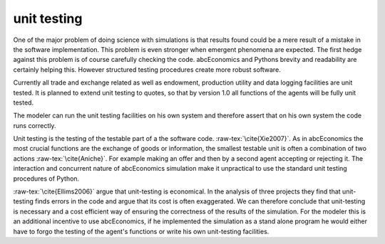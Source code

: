 unit testing
------------

One of the major problem of doing science with simulations is that
results found could be a mere result of a mistake in the software
implementation. This problem is even stronger when emergent phenomena
are expected. The first hedge against this problem is of course
carefully checking the code. abcEconomics and Pythons brevity  and readability
are certainly helping this. However structured testing procedures
create more robust software.

Currently all trade and exchange related as well as endowment, production
utility and data logging facilities are unit tested. It is planned to extend
unit testing to quotes, so that by version 1.0 all functions of the agents
will be fully unit tested.

The modeler can run the unit testing facilities on his own system and therefore
assert that on his own system the code runs correctly.

Unit testing is the testing of the testable part of a the software code.
:raw-tex:`\cite{Xie2007}`. As in abcEconomics the most crucial functions are
the exchange of goods or information, the smallest testable unit is often
a combination of two actions :raw-tex:`\cite{Aniche}`. For example making an offer and then by
a second agent accepting or rejecting it. The interaction and concurrent
nature of abcEconomics simulation make it unpractical to use the standard unit
testing procedures of Python.

:raw-tex:`\cite{Ellims2006}` argue that unit-testing is economical. In
the analysis of three projects they find that unit-testing finds errors
in the code and argue that its cost is often exaggerated. We can
therefore conclude that unit-testing is necessary and a cost efficient
way of ensuring the correctness of the results of the simulation. For
the modeler this is an additional incentive to use abcEconomics, if he
implemented the simulation as a stand alone program he would either have
to forgo the testing of the agent's functions or write his own unit-testing
facilities.
